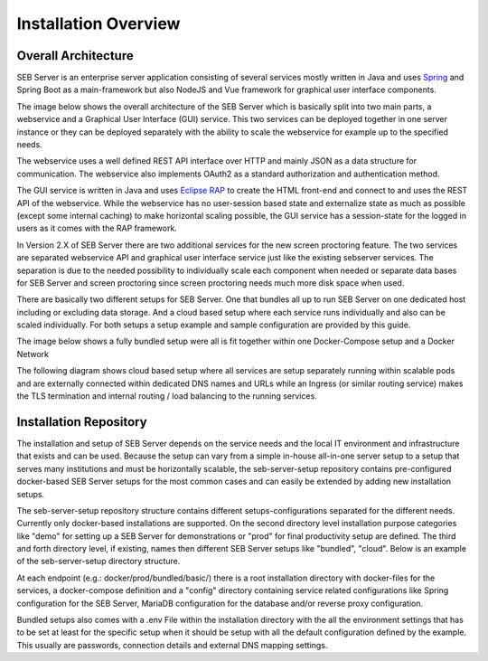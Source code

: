 Installation Overview
=====================

Overall Architecture
--------------------

SEB Server is an enterprise server application consisting of several services mostly written in Java and uses `Spring <https://spring.io/>`_
and Spring Boot as a main-framework but also NodeJS and Vue framework for graphical user interface components.

The image below shows the overall architecture of the SEB Server which is basically split into two main parts, 
a webservice and a Graphical User Interface (GUI) service. This two services can be deployed together in one server 
instance or they can be deployed separately with the ability to scale the webservice for example up to the specified needs.


.. image:: images/overall-architecture.png
    :align: center
    :target: https://raw.githubusercontent.com/SafeExamBrowser/seb-server-setup/rel-2.0/docs/images/overall-architecture.png
    
The webservice uses a well defined REST API interface over HTTP and mainly JSON as a data structure for communication. 
The webservice also implements OAuth2 as a standard authorization and authentication method.

The GUI service is written in Java and uses `Eclipse RAP <https://www.eclipse.org/rap/>`_ to create the HTML front-end and connect to and uses the REST API of 
the webservice. While the webservice has no user-session based state and externalize state as much as possible (except some internal caching) to make horizontal 
scaling possible, the GUI service has a session-state for the logged in users as it comes with the RAP framework.

In Version 2.X of SEB Server there are two additional services for the new screen proctoring feature. The two services are
separated webservice API and graphical user interface service just like the existing sebserver services. The separation is due
to the needed possibility to individually scale each component when needed or separate data bases for SEB Server and
screen proctoring since screen proctoring needs much more disk space when used.

There are basically two different setups for SEB Server. One that bundles all up to run SEB Server on one dedicated host
including or excluding data storage. And a cloud based setup where each service runs individually and also can be scaled
individually. For both setups a setup example and sample configuration are provided by this guide.

The image below shows a fully bundled setup were all is fit together within one Docker-Compose setup and a Docker Network

.. image:: images/bundled_setup.png
    :align: center
    :target: https://raw.githubusercontent.com/SafeExamBrowser/seb-server-setup/rel-2.0/docs/images/bundled_setup.png

     A: Docker Compose / Network on Host Server. This is been created with the given docker-compose.yml configuration
     B: Reverse Proxy with TLS termination for production and internal service routing
     C: SEB Server service container (Java / Spring Boot). This service bundles seb-webservice and seb-guiservice together since the GUI is also in Java. With next major version 3.0 this might change
     D: Screen Proctoring guiserrvice container (NodeJS/Vue). Connects to SPS Webservice for Maintenance and Proctoring
     E: Screen Proctoring werbservice container (Java / Spring Boot). Screen Proctoring Maintenance API, SEB Client Session and Screen Shot API and GUI Proctoring API
     F: Maria DB Server container. Can also be external if an external DB Server is used. SEB Server- and SPS Webservice need a connection to the DB server and each creates DB schema for itself. It is also possible ot have two different DB server for SEB Server and SPS Webservice.


     1: Browser application to access the SEB Server and SPS GUI on that respective URL. Usually SEB server is avialable unther the root URL https://example.com and the SPS Guiservice is avialable under https://example.com/gui-service/
     2: SEB Client connecting to SEB Server and SPS webservice. SEB Clients directly connect to webservices of SEB Server and Screen Proctoring. The Proxy makes the routing.
     3: Proxy routing SEB Server webservice and GUI traffic
     4: Proxy routing Screen Proctoring GUI requests to sps GUI service
     5: Proxy routing Screen Proctoring request to sps webservice
     6: Internal service to DB connection (external when DB is external)
     7: SEB Server connection to Screen Proctoring webservice. (this can be internal via docker network or external via DNS)
     8: Screen Proctoring GUI Service connection to the Screen Proctoring Webservice to apply to the Maintenance and Proctoring API of the Webservice. (this can be internal via docker network or external via DNS)
     9: Optional exposed connection to the MariaDB Server on port 3306

The following diagram shows cloud based setup where all services are setup separately running within scalable pods and
are externally connected within dedicated DNS names and URLs while an Ingress (or similar routing service) makes the
TLS termination and internal routing / load balancing to the running services.

.. image:: images/cloud_setup.png
    :align: center
    :target: https://raw.githubusercontent.com/SafeExamBrowser/seb-server-setup/rel-2.0/docs/images/cloud_setup.png

.. _installation-repo-label:

Installation Repository
-----------------------

The installation and setup of SEB Server depends on the service needs and the local IT environment and infrastructure that exists 
and can be used. Because the setup can vary from a simple in-house all-in-one server setup to a setup that serves many institutions 
and must be horizontally scalable, the seb-server-setup repository contains pre-configured docker-based SEB Server setups for the most 
common cases and can easily be extended by adding new installation setups. 

The seb-server-setup repository structure contains different setups-configurations separated for the different needs. Currently only docker-based 
installations are supported. On the second directory level installation purpose categories like "demo" for setting up a 
SEB Server for demonstrations or "prod" for final productivity setup are defined. The third and forth directory level,
if existing, names then different SEB Server setups like "bundled", "cloud". Below is an example of the seb-server-setup directory structure.

At each endpoint (e.g.: docker/prod/bundled/basic/) there is a root installation directory with docker-files for the services, a docker-compose definition and a "config" directory
containing service related configurations like Spring configuration for the SEB Server, MariaDB configuration for the database and/or
reverse proxy configuration.

Bundled setups also comes with a .env File within the installation directory with the all the environment settings that
has to be set at least for the specific setup when it should be setup with all the default configuration defined by the example.
This usually are passwords, connection details and external DNS mapping settings.

